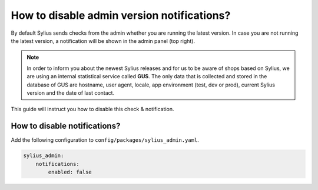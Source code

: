 How to disable admin version notifications?
===========================================

By default Sylius sends checks from the admin whether you are running the latest version. In case you are not
running the latest version, a notification will be shown in the admin panel (top right).

.. note::

    In order to inform you about the newest Sylius releases and for us to be aware of shops based on Sylius,
    we are using an internal statistical service called **GUS**.
    The only data that is collected and stored in the database of GUS are hostname, user agent, locale,
    app environment (test, dev or prod), current Sylius version and the date of last contact.

This guide will instruct you how to disable this check & notification.

How to disable notifications?
-----------------------------

Add the following configuration to ``config/packages/sylius_admin.yaml``.

.. code-block:: yaml

    sylius_admin:
        notifications:
            enabled: false
